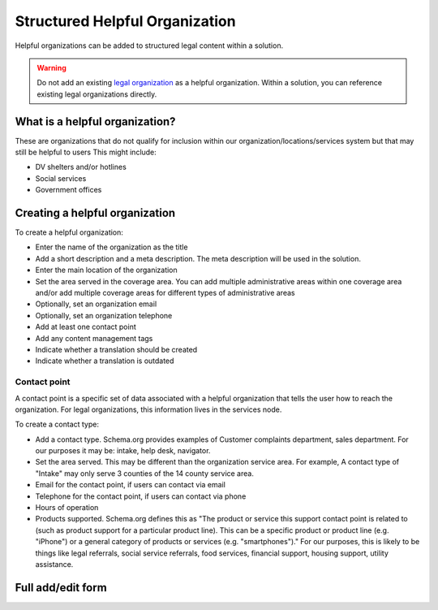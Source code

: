 .. _cms-legal-helpful-org:

================================
Structured Helpful Organization
================================

Helpful organizations can be added to structured legal content within a solution. 

.. warning:: Do not add an existing `legal organization <https://www.illinoislegalaid.org/admin/group>`_  as a helpful organization. Within a solution, you can reference existing legal organizations directly. 

What is a helpful organization?
==================================

These are organizations that do not qualify for inclusion within our organization/locations/services system but that may still be helpful to users  This might include:

* DV shelters and/or hotlines
* Social services
* Government offices

.. todo:: When to include a helpful organization in structured content should be defined as part of overall content governance.


Creating a helpful organization
=================================

To create a helpful organization:

* Enter the name of the organization as the title
* Add a short description and a meta description. The meta description will be used in the solution.
* Enter the main location of the organization
* Set the area served in the coverage area. You can add multiple administrative areas within one coverage area and/or add multiple coverage areas for different types of administrative areas
* Optionally, set an organization email
* Optionally, set an organization telephone
* Add at least one contact point
* Add any content management tags
* Indicate whether a translation should be created
* Indicate whether a translation is outdated


Contact point
----------------
A contact point is a specific set of data associated with a helpful organization that tells the user how to reach the organization. For legal organizations, this information lives in the services node.

To create a contact type:

* Add a contact type. Schema.org provides examples of Customer complaints department, sales department. For our purposes it may be: intake, help desk, navigator. 
* Set the area served. This may be different than the organization service area. For example, A contact type of "Intake" may only serve 3 counties of the 14 county service area.
* Email for the contact point, if users can contact via email
* Telephone for the contact point, if users can contact via phone
* Hours of operation
* Products supported. Schema.org defines this as "The product or service this support contact point is related to (such as product support for a particular product line). This can be a specific product or product line (e.g. "iPhone") or a general category of products or services (e.g. "smartphones")."  For our purposes, this is likely to be things like legal referrals, social service referrals, food services, financial support, housing support, utility assistance. 


.. todo:: Determine if we should actually require the location or indicate that it should not be displayed/shared.

.. todo:: Determine if we should standardize a set of contact types and products supported for use in this content.



Full add/edit form
=====================

.. image:: ../assets/cms-structured-helpful-org.png


